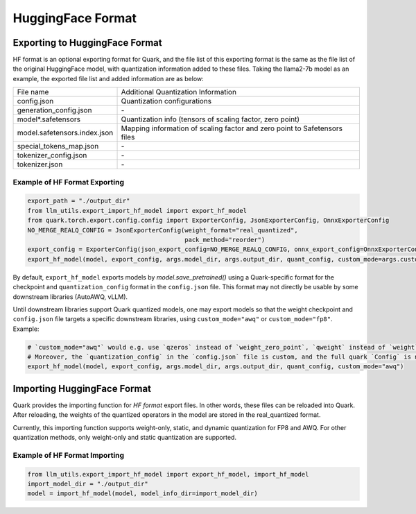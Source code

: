 HuggingFace Format
==================

Exporting to HuggingFace Format
-------------------------------

HF format is an optional exporting format for
Quark, and the file list of this exporting format is the same as the
file list of the original HuggingFace model, with quantization
information added to these files. Taking the llama2-7b model as an
example, the exported file list and added information are as below:

+------------------------------+--------------------------------------------------------------------------+
| File name                    | Additional Quantization Information                                      |
+------------------------------+--------------------------------------------------------------------------+
| config.json                  | Quantization configurations                                              |
+------------------------------+--------------------------------------------------------------------------+
| generation_config.json       | \-                                                                       |
+------------------------------+--------------------------------------------------------------------------+
| model*.safetensors           | Quantization info (tensors of scaling factor, zero point)                |
+------------------------------+--------------------------------------------------------------------------+
| model.safetensors.index.json | Mapping information of scaling factor and zero point to Safetensors files|
+------------------------------+--------------------------------------------------------------------------+
| special_tokens_map.json      | \-                                                                       |
+------------------------------+--------------------------------------------------------------------------+
| tokenizer_config.json        | \-                                                                       |
+------------------------------+--------------------------------------------------------------------------+
| tokenizer.json               | \-                                                                       |
+------------------------------+--------------------------------------------------------------------------+

Example of HF Format Exporting
~~~~~~~~~~~~~~~~~~~~~~~~~~~~~~

.. code:: python

   export_path = "./output_dir"
   from llm_utils.export_import_hf_model import export_hf_model
   from quark.torch.export.config.config import ExporterConfig, JsonExporterConfig, OnnxExporterConfig
   NO_MERGE_REALQ_CONFIG = JsonExporterConfig(weight_format="real_quantized",
                                              pack_method="reorder")
   export_config = ExporterConfig(json_export_config=NO_MERGE_REALQ_CONFIG, onnx_export_config=OnnxExporterConfig())
   export_hf_model(model, export_config, args.model_dir, args.output_dir, quant_config, custom_mode=args.custom_mode)

By default, ``export_hf_model`` exports models by `model.save_pretrained()` using a Quark-specific format for the checkpoint and ``quantization_config`` format in the ``config.json`` file. This format may not directly be usable by some downstream libraries (AutoAWQ, vLLM).

Until downstream libraries support Quark quantized models, one may export models so that the weight checkpoint and ``config.json`` file targets a specific downstream libraries, using ``custom_mode="awq"`` or ``custom_mode="fp8"``. Example:

.. code:: python

   # `custom_mode="awq"` would e.g. use `qzeros` instead of `weight_zero_point`, `qweight` instead of `weight` in the checkpoint.
   # Moreover, the `quantization_config` in the `config.json` file is custom, and the full quark `Config` is not serialized.
   export_hf_model(model, export_config, args.model_dir, args.output_dir, quant_config, custom_mode="awq")

Importing HuggingFace Format
----------------------------

Quark provides the importing function for `HF format` export files.
In other words, these files can be reloaded into Quark. After reloading,
the weights of the quantized operators in the model are stored in the real_quantized format.

Currently, this importing function supports weight-only, static, and dynamic quantization for
FP8 and AWQ. For other quantization methods, only weight-only and static
quantization are supported.

Example of HF Format Importing
~~~~~~~~~~~~~~~~~~~~~~~~~~~~~~

.. code:: python

   from llm_utils.export_import_hf_model import export_hf_model, import_hf_model
   import_model_dir = "./output_dir"
   model = import_hf_model(model, model_info_dir=import_model_dir)
